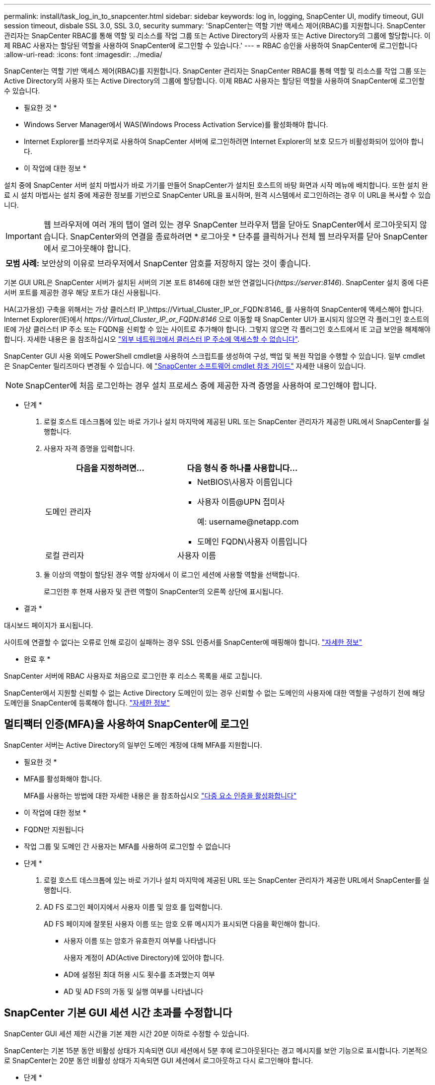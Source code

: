 ---
permalink: install/task_log_in_to_snapcenter.html 
sidebar: sidebar 
keywords: log in, logging, SnapCenter UI, modify timeout, GUI session timeout, disbale SSL 3.0, SSL 3.0, security 
summary: 'SnapCenter는 역할 기반 액세스 제어(RBAC)를 지원합니다. SnapCenter 관리자는 SnapCenter RBAC를 통해 역할 및 리소스를 작업 그룹 또는 Active Directory의 사용자 또는 Active Directory의 그룹에 할당합니다. 이제 RBAC 사용자는 할당된 역할을 사용하여 SnapCenter에 로그인할 수 있습니다.' 
---
= RBAC 승인을 사용하여 SnapCenter에 로그인합니다
:allow-uri-read: 
:icons: font
:imagesdir: ../media/


[role="lead"]
SnapCenter는 역할 기반 액세스 제어(RBAC)를 지원합니다. SnapCenter 관리자는 SnapCenter RBAC를 통해 역할 및 리소스를 작업 그룹 또는 Active Directory의 사용자 또는 Active Directory의 그룹에 할당합니다. 이제 RBAC 사용자는 할당된 역할을 사용하여 SnapCenter에 로그인할 수 있습니다.

* 필요한 것 *

* Windows Server Manager에서 WAS(Windows Process Activation Service)를 활성화해야 합니다.
* Internet Explorer를 브라우저로 사용하여 SnapCenter 서버에 로그인하려면 Internet Explorer의 보호 모드가 비활성화되어 있어야 합니다.


* 이 작업에 대한 정보 *

설치 중에 SnapCenter 서버 설치 마법사가 바로 가기를 만들어 SnapCenter가 설치된 호스트의 바탕 화면과 시작 메뉴에 배치합니다. 또한 설치 완료 시 설치 마법사는 설치 중에 제공한 정보를 기반으로 SnapCenter URL을 표시하며, 원격 시스템에서 로그인하려는 경우 이 URL을 복사할 수 있습니다.


IMPORTANT: 웹 브라우저에 여러 개의 탭이 열려 있는 경우 SnapCenter 브라우저 탭을 닫아도 SnapCenter에서 로그아웃되지 않습니다. SnapCenter와의 연결을 종료하려면 * 로그아웃 * 단추를 클릭하거나 전체 웹 브라우저를 닫아 SnapCenter에서 로그아웃해야 합니다.

|===


| *모범 사례:* 보안상의 이유로 브라우저에서 SnapCenter 암호를 저장하지 않는 것이 좋습니다. 
|===
기본 GUI URL은 SnapCenter 서버가 설치된 서버의 기본 포트 8146에 대한 보안 연결입니다(_\https://server:8146_). SnapCenter 설치 중에 다른 서버 포트를 제공한 경우 해당 포트가 대신 사용됩니다.

HA(고가용성) 구축을 위해서는 가상 클러스터 IP_\https://Virtual_Cluster_IP_or_FQDN:8146_ 를 사용하여 SnapCenter에 액세스해야 합니다. Internet Explorer(IE)에서 _\https://Virtual_Cluster_IP_or_FQDN:8146_ 으로 이동할 때 SnapCenter UI가 표시되지 않으면 각 플러그인 호스트의 IE에 가상 클러스터 IP 주소 또는 FQDN을 신뢰할 수 있는 사이트로 추가해야 합니다. 그렇지 않으면 각 플러그인 호스트에서 IE 고급 보안을 해제해야 합니다. 자세한 내용은 을 참조하십시오 https://kb.netapp.com/Advice_and_Troubleshooting/Data_Protection_and_Security/SnapCenter/Unable_to_access_cluster_IP_address_from_outside_network["외부 네트워크에서 클러스터 IP 주소에 액세스할 수 없습니다"^].

SnapCenter GUI 사용 외에도 PowerShell cmdlet을 사용하여 스크립트를 생성하여 구성, 백업 및 복원 작업을 수행할 수 있습니다. 일부 cmdlet은 SnapCenter 릴리즈마다 변경될 수 있습니다. 에 https://docs.netapp.com/us-en/snapcenter-cmdlets-47/index.html["SnapCenter 소프트웨어 cmdlet 참조 가이드"^] 자세한 내용이 있습니다.


NOTE: SnapCenter에 처음 로그인하는 경우 설치 프로세스 중에 제공한 자격 증명을 사용하여 로그인해야 합니다.

* 단계 *

. 로컬 호스트 데스크톱에 있는 바로 가기나 설치 마지막에 제공된 URL 또는 SnapCenter 관리자가 제공한 URL에서 SnapCenter를 실행합니다.
. 사용자 자격 증명을 입력합니다.
+
|===
| 다음을 지정하려면... | 다음 형식 중 하나를 사용합니다... 


 a| 
도메인 관리자
 a| 
** NetBIOS\사용자 이름입니다
** 사용자 이름@UPN 접미사
+
예: \username@netapp.com

** 도메인 FQDN\사용자 이름입니다




 a| 
로컬 관리자
 a| 
사용자 이름

|===
. 둘 이상의 역할이 할당된 경우 역할 상자에서 이 로그인 세션에 사용할 역할을 선택합니다.
+
로그인한 후 현재 사용자 및 관련 역할이 SnapCenter의 오른쪽 상단에 표시됩니다.



* 결과 *

대시보드 페이지가 표시됩니다.

사이트에 연결할 수 없다는 오류로 인해 로깅이 실패하는 경우 SSL 인증서를 SnapCenter에 매핑해야 합니다. https://kb.netapp.com/?title=Advice_and_Troubleshooting%2FData_Protection_and_Security%2FSnapCenter%2FSnapCenter_will_not_open_with_error_%2522This_site_can%2527t_be_reached%2522["자세한 정보"^]

* 완료 후 *

SnapCenter 서버에 RBAC 사용자로 처음으로 로그인한 후 리소스 목록을 새로 고칩니다.

SnapCenter에서 지원할 신뢰할 수 없는 Active Directory 도메인이 있는 경우 신뢰할 수 없는 도메인의 사용자에 대한 역할을 구성하기 전에 해당 도메인을 SnapCenter에 등록해야 합니다. link:../install/task_register_untrusted_active_directory_domains.html["자세한 정보"^]



== 멀티팩터 인증(MFA)을 사용하여 SnapCenter에 로그인

SnapCenter 서버는 Active Directory의 일부인 도메인 계정에 대해 MFA를 지원합니다.

* 필요한 것 *

* MFA를 활성화해야 합니다.
+
MFA를 사용하는 방법에 대한 자세한 내용은 을 참조하십시오 link:../install/enable_multifactor_authentication.html["다중 요소 인증을 활성화합니다"]



* 이 작업에 대한 정보 *

* FQDN만 지원됩니다
* 작업 그룹 및 도메인 간 사용자는 MFA를 사용하여 로그인할 수 없습니다


* 단계 *

. 로컬 호스트 데스크톱에 있는 바로 가기나 설치 마지막에 제공된 URL 또는 SnapCenter 관리자가 제공한 URL에서 SnapCenter를 실행합니다.
. AD FS 로그인 페이지에서 사용자 이름 및 암호 를 입력합니다.
+
AD FS 페이지에 잘못된 사용자 이름 또는 암호 오류 메시지가 표시되면 다음을 확인해야 합니다.

+
** 사용자 이름 또는 암호가 유효한지 여부를 나타냅니다
+
사용자 계정이 AD(Active Directory)에 있어야 합니다.

** AD에 설정된 최대 허용 시도 횟수를 초과했는지 여부
** AD 및 AD FS의 가동 및 실행 여부를 나타냅니다






== SnapCenter 기본 GUI 세션 시간 초과를 수정합니다

SnapCenter GUI 세션 제한 시간을 기본 제한 시간 20분 이하로 수정할 수 있습니다.

SnapCenter는 기본 15분 동안 비활성 상태가 지속되면 GUI 세션에서 5분 후에 로그아웃된다는 경고 메시지를 보안 기능으로 표시합니다. 기본적으로 SnapCenter는 20분 동안 비활성 상태가 지속되면 GUI 세션에서 로그아웃하고 다시 로그인해야 합니다.

* 단계 *

. 왼쪽 탐색 창에서 * 설정 * > * 글로벌 설정 * 을 클릭합니다.
. 전역 설정 페이지에서 * 구성 설정 * 을 클릭합니다.
. Session Timeout(세션 시간 초과) 필드에 새 세션 시간 제한을 분 단위로 입력한 다음 * Save * (저장 *)를 클릭합니다.




== SSL 3.0을 비활성화하여 SnapCenter 웹 서버를 보호합니다

보안을 위해 SnapCenter 웹 서버에서 SSL(Secure Socket Layer) 3.0 프로토콜을 사용하는 경우 Microsoft IIS에서 SSL(Secure Socket Layer) 3.0 프로토콜을 비활성화해야 합니다.

SSL 3.0 프로토콜에 결함이 있어 공격자가 연결 장애를 일으키거나 중간자 공격을 수행하여 웹 사이트와 방문자 사이의 암호화 트래픽을 관찰할 수 있습니다.

* 단계 *

. SnapCenter 웹 서버 호스트에서 레지스트리 편집기를 시작하려면 * 시작 * > * 실행 * 을 클릭하고 regedit를 입력합니다.
. 레지스트리 편집기에서 HKEY_LOCAL_MACHINE\SYSTEM\CurrentControlSet\Control\SecurityProviders\SChannel\Protocols\SSL 3.0\로 이동합니다.
+
** 서버 키가 이미 있는 경우:
+
... 사용 DWORD를 선택한 다음 * 편집 * > * 수정 * 을 클릭합니다.
... 값을 0으로 변경한 다음 * 확인 * 을 클릭합니다.


** 서버 키가 없는 경우:
+
... 편집 * > * 새로 만들기 * > * 키 * 를 클릭한 다음 키 서버의 이름을 지정합니다.
... 새 서버 키를 선택한 상태에서 * 편집 * > * 새로 만들기 * > * DWORD * 를 클릭합니다.
... 새 DWORD Enabled의 이름을 지정한 다음 0을 값으로 입력합니다.




. 레지스트리 편집기를 닫습니다.

